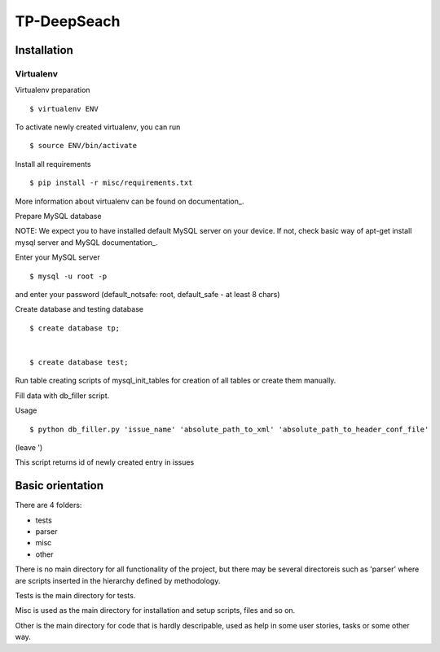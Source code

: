 ============
TP-DeepSeach
============


Installation
============

Virtualenv
""""""""""

Virtualenv preparation
::
        $ virtualenv ENV

To activate newly created virtualenv, you can run
::
        $ source ENV/bin/activate

Install all requirements
::
        $ pip install -r misc/requirements.txt

More information about virtualenv can be found on documentation_. 

.. _documentation: https://virtualenv.pypa.io/en/stable/

Prepare MySQL database
::

NOTE: We expect you to have installed default MySQL server on your device.
If not, check basic way of apt-get install mysql server and MySQL documentation_.

.. _documentation: https://dev.mysql.com/doc/

Enter your MySQL server
::
        $ mysql -u root -p

and enter your password (default_notsafe: root, default_safe - at least 8 chars)

Create database and testing database
::
        $ create database tp;


        $ create database test;

Run table creating scripts of mysql_init_tables for creation of all tables or 
create them manually.

Fill data with db_filler script.

Usage
::

        $ python db_filler.py 'issue_name' 'absolute_path_to_xml' 'absolute_path_to_header_conf_file'
(leave ')

This script returns id of newly created entry in issues

Basic orientation
=================

There are 4 folders:

- tests
- parser
- misc
- other

There is no main directory for all functionality of the project, but there may be several directoreis such as 'parser' where are scripts inserted in the hierarchy defined by methodology.

Tests is the main directory for tests.

Misc is used as the main directory for installation and setup scripts, files and so on.

Other is the main directory for code that is hardly descripable, used as help in some
user stories, tasks or some other way.
